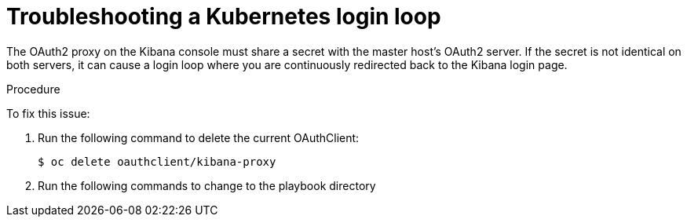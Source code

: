 // Module included in the following assemblies:
//
// * logging/efk-logging-troublehsooting.adoc

[id='efk-logging-troubleshooting-loop-{context}']
= Troubleshooting a Kubernetes login loop

The OAuth2 proxy on the Kibana console must share a secret with the master
host's OAuth2 server. If the secret is not identical on both servers, it can
cause a login loop where you are continuously redirected back to the Kibana
login page.

.Procedure

To fix this issue: 

. Run the following command to delete the current OAuthClient: 
+
----
$ oc delete oauthclient/kibana-proxy
----

. Run the following commands to change to the playbook directory
